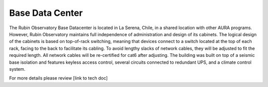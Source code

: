 Base Data Center
----------------
The Rubin Observatory Base Datacenter is located in La Serena, Chile, in a shared location with other AURA programs. However, Rubin Observatory maintains full independence of administration and design of its cabinets. 
The logical design of the cabinets is based on top-of-rack switching, meaning that devices connect to a switch located at the top of each rack, facing to the back to facilitate its cabling. To avoid lengthy slacks of network cables, they will be adjusted to fit the required length. All network cables will be re-certified for cat6 after adjusting. 
The building was built on top of a seismic base isolation and features keyless access control, several circuits connected to redundant UPS, and a climate control system.  

For more details please review [link to tech doc]
